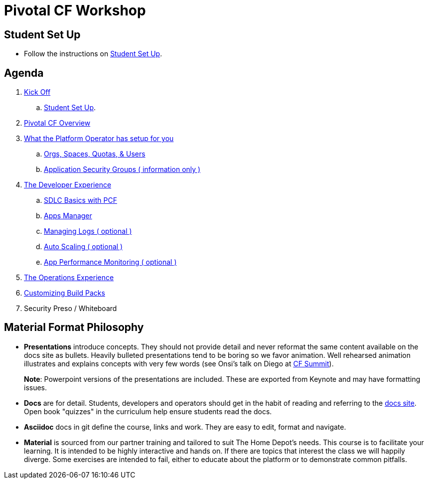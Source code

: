= Pivotal CF Workshop

== Student Set Up

* Follow the instructions on link:student-setup.adoc[Student Set Up].

== Agenda

. link:kick-off/README.adoc[Kick Off]
    .. link:student-setup.adoc[Student Set Up].

. link:overview/README.adoc[Pivotal CF Overview]

. link:operations/README.adoc[What the Platform Operator has setup for you]
    .. link:operations/orgs-spaces-quotas-users.adoc[Orgs, Spaces, Quotas, & Users]
    .. link:operations/app-security-groups.adoc[Application Security Groups ( information only )]

. link:dev-experience/README.adoc[The Developer Experience]
    .. link:dev-experience/sdlc-basics.adoc[SDLC Basics with PCF]
    .. link:dev-experience/user-console.adoc[Apps Manager]
    .. link:dev-experience/app-log-drain.adoc[Managing Logs ( optional )]
    .. link:dev-experience/app-autoscaling.adoc[Auto Scaling ( optional )]
    .. link:dev-experience/apm.adoc[App Performance Monitoring ( optional )]

. link:operations/README.adoc[The Operations Experience]

. link:buildpack/README.adoc[Customizing Build Packs]
. Security Preso / Whiteboard

== Material Format Philosophy

* *Presentations* introduce concepts.  They should not provide detail and never reformat the same content available on the docs site as bullets.  Heavily bulleted presentations tend to be boring so we favor animation.  Well rehearsed animation illustrates and explains concepts with very few words (see Onsi’s talk on Diego at link:https://www.youtube.com/watch?v=1OkmVTFhfLY[CF Summit]).
+
*Note*: Powerpoint versions of the presentations are included.  These are exported from Keynote and may have formatting issues.
+

* *Docs* are for detail.  Students, developers and operators should get in the habit of reading and referring to the link:http://docs.pivotal.io/pivotalcf[docs site].  Open book "quizzes" in the curriculum help ensure students read the docs.

* *Asciidoc* docs in git define the course, links and work.  They are easy to edit, format and navigate.

* *Material* is sourced from our partner training and tailored to suit The Home Depot's needs. This course is to facilitate your learning. It is intended to be highly interactive and hands on. If there are topics that interest the class we will happily diverge. Some exercises are intended to fail, either to educate about the platform or to demonstrate common pitfalls.
